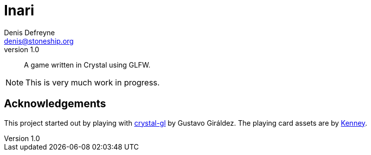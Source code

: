 = Inari
Denis Defreyne <denis@stoneship.org>
v1.0

[abstract]
A game written in Crystal using GLFW.

NOTE: This is very much work in progress.

== Acknowledgements

This project started out by playing with https://github.com/ggiraldez/crystal-gl[crystal-gl] by Gustavo Giráldez. The playing card assets are by http://kenney.nl/assets[Kenney].
